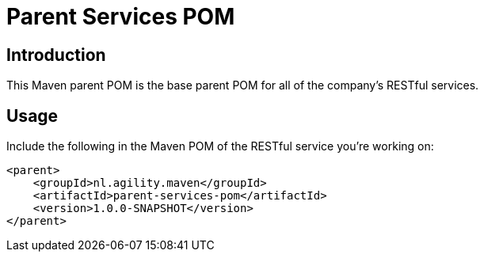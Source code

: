 = Parent Services POM

== Introduction
This Maven parent POM is the base parent POM for all of the company's RESTful services.

== Usage
Include the following in the Maven POM of the RESTful service you're working on:

    <parent>
        <groupId>nl.agility.maven</groupId>
        <artifactId>parent-services-pom</artifactId>
        <version>1.0.0-SNAPSHOT</version>
    </parent>
